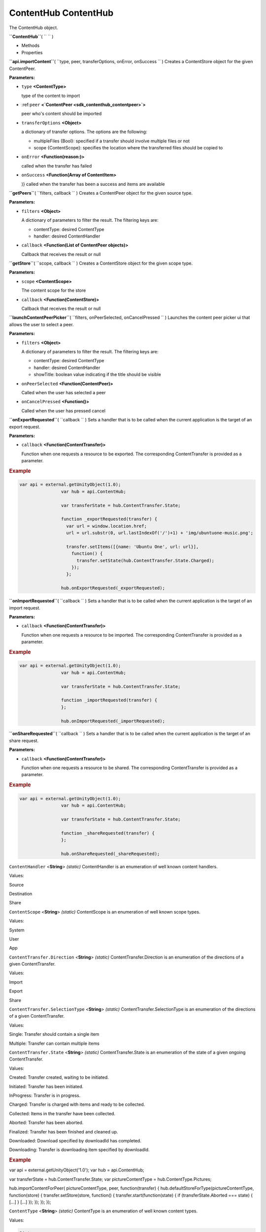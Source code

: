 .. _sdk_contenthub_contenthub:
ContentHub ContentHub
=====================


The ContentHub object.

**``ContentHub``**\ ( ``  `` )

-  Methods
-  Properties

**``api.importContent``**\ (
``type, peer, transferOptions, onError, onSuccess `` )
Creates a ContentStore object for the given ContentPeer.

**Parameters:**

-  ``type`` **<ContentType>**

   type of the content to import

-  :ref:``peer`` **<`ContentPeer <sdk_contenthub_contentpeer>`>**

   peer who's content should be imported

-  ``transferOptions`` **<Object>**

   a dictionary of transfer options. The options are the following:

   -  multipleFiles {Bool}: specified if a transfer should involve
      multiple files or not
   -  scope {ContentScope}: specifies the location where the transferred
      files should be copied to

-  ``onError`` **<Function(reason:)>**

   called when the transfer has failed

-  ``onSuccess`` **<Function(Array of ContentItem>**

   )} called when the transfer has been a success and items are
   available

**``getPeers``**\ ( ``filters, callback `` )
Creates a ContentPeer object for the given source type.

**Parameters:**

-  ``filters`` **<Object>**

   A dictionary of parameters to filter the result. The filtering keys
   are:

   -  contentType: desired ContentType
   -  handler: desired ContentHandler

-  ``callback`` **<Function(List of ContentPeer objects)>**

   Callback that receives the result or null

**``getStore``**\ ( ``scope, callback `` )
Creates a ContentStore object for the given scope type.

**Parameters:**

-  ``scope`` **<ContentScope>**

   The content scope for the store

-  ``callback`` **<Function(ContentStore)>**

   Callback that receives the result or null

**``launchContentPeerPicker``**\ (
``filters, onPeerSelected, onCancelPressed `` )
Launches the content peer picker ui that allows the user to select a
peer.

**Parameters:**

-  ``filters`` **<Object>**

   A dictionary of parameters to filter the result. The filtering keys
   are:

   -  contentType: desired ContentType
   -  handler: desired ContentHandler
   -  showTitle: boolean value indicating if the title should be visible

-  ``onPeerSelected`` **<Function(ContentPeer)>**

   Called when the user has selected a peer

-  ``onCancelPressed`` **<Function()>**

   Called when the user has pressed cancel

**``onExportRequested``**\ ( ``callback `` )
Sets a handler that is to be called when the current application is the
target of an export request.

**Parameters:**

-  ``callback`` **<Function(ContentTransfer)>**

   Function when one requests a resource to be exported. The
   corresponding ContentTransfer is provided as a parameter.

.. rubric:: Example
   :name: example

.. code:: code

           var api = external.getUnityObject(1.0);
                           var hub = api.ContentHub;

                           var transferState = hub.ContentTransfer.State;

                           function _exportRequested(transfer) {
                             var url = window.location.href;
                             url = url.substr(0, url.lastIndexOf('/')+1) + 'img/ubuntuone-music.png';

                             transfer.setItems([{name: 'Ubuntu One', url: url}],
                               function() {
                                 transfer.setState(hub.ContentTransfer.State.Charged);
                               });
                             };

                           hub.onExportRequested(_exportRequested);

**``onImportRequested``**\ ( ``callback `` )
Sets a handler that is to be called when the current application is the
target of an import request.

**Parameters:**

-  ``callback`` **<Function(ContentTransfer)>**

   Function when one requests a resource to be imported. The
   corresponding ContentTransfer is provided as a parameter.

.. rubric:: Example
   :name: example-1

.. code:: code

           var api = external.getUnityObject(1.0);
                           var hub = api.ContentHub;

                           var transferState = hub.ContentTransfer.State;

                           function _importRequested(transfer) {
                           };

                           hub.onImportRequested(_importRequested);

**``onShareRequested``**\ ( ``callback `` )
Sets a handler that is to be called when the current application is the
target of an share request.

**Parameters:**

-  ``callback`` **<Function(ContentTransfer)>**

   Function when one requests a resource to be shared. The corresponding
   ContentTransfer is provided as a parameter.

.. rubric:: Example
   :name: example-2

.. code:: code

           var api = external.getUnityObject(1.0);
                           var hub = api.ContentHub;

                           var transferState = hub.ContentTransfer.State;

                           function _shareRequested(transfer) {
                           };

                           hub.onShareRequested(_shareRequested);

``ContentHandler`` <**String**> *(static)*
ContentHandler is an enumeration of well known content handlers.

Values:

Source

Destination

Share

``ContentScope`` <**String**> *(static)*
ContentScope is an enumeration of well known scope types.

Values:

System

User

App

``ContentTransfer.Direction`` <**String**> *(static)*
ContentTransfer.Direction is an enumeration of the directions of a given
ContentTransfer.

Values:

Import

Export

Share

``ContentTransfer.SelectionType`` <**String**> *(static)*
ContentTransfer.SelectionType is an enumeration of the directions of a
given ContentTransfer.

Values:

Single: Transfer should contain a single item

Multiple: Transfer can contain multiple items

``ContentTransfer.State`` <**String**> *(static)*
ContentTransfer.State is an enumeration of the state of a given ongoing
ContentTransfer.

Values:

Created: Transfer created, waiting to be initiated.

Initiated: Transfer has been initiated.

InProgress: Transfer is in progress.

Charged: Transfer is charged with items and ready to be collected.

Collected: Items in the transfer have been collected.

Aborted: Transfer has been aborted.

Finalized: Transfer has been finished and cleaned up.

Downloaded: Download specified by downloadId has completed.

Downloading: Transfer is downloading item specified by downloadId.

.. rubric:: Example
   :name: example-3

var api = external.getUnityObject('1.0'); var hub = api.ContentHub;

var transferState = hub.ContentTransfer.State; var pictureContentType =
hub.ContentType.Pictures;

hub.importContentForPeer( pictureContentType, peer, function(transfer) {
hub.defaultStoreForType(pictureContentType, function(store) {
transfer.setStore(store, function() { transfer.start(function(state) {
if (transferState.Aborted === state) { [...] } [...] }); }); }); });

``ContentType`` <**String**> *(static)*
ContentType is an enumeration of well known content types.

Values:

.. code:: code

    Pictures

                    Documents

                    Music

                    Contacts

                    Videos

                    Links

.. rubric:: Example
   :name: example-4

var api = external.getUnityObject('1.0'); var hub = api.ContentHub;

var pictureContentType = hub.ContentType.Pictures;

